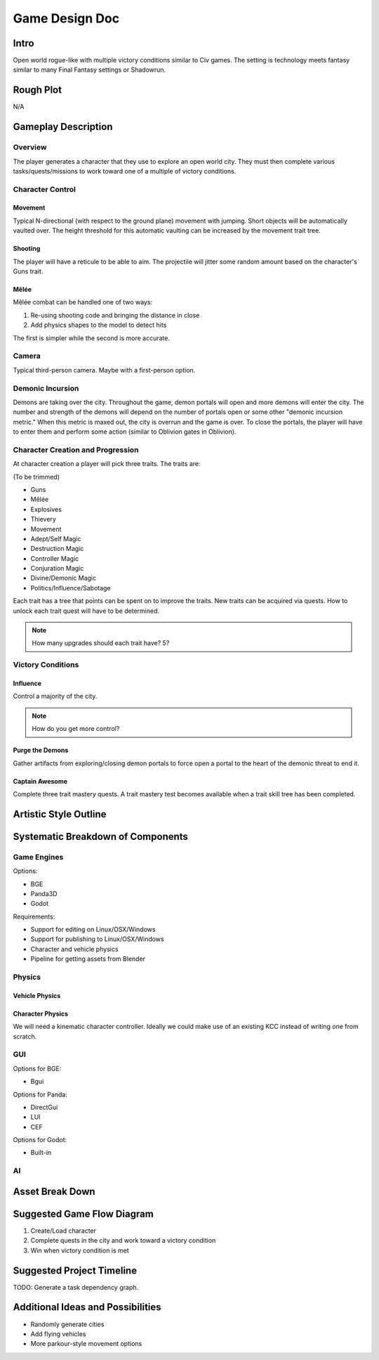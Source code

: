 ***************
Game Design Doc
***************

Intro
=====

Open world rogue-like with multiple victory conditions similar to Civ games. The setting is technology meets fantasy similar to many Final Fantasy settings or Shadowrun.

Rough Plot
==========

N/A

Gameplay Description
====================

Overview
--------

The player generates a character that they use to explore an open world city.
They must then complete various tasks/quests/missions to work toward one of a multiple of victory conditions.

Character Control
------------------

Movement
^^^^^^^^

Typical N-directional (with respect to the ground plane) movement with jumping.
Short objects will be automatically vaulted over.
The height threshold for this automatic vaulting can be increased by the movement trait tree.

Shooting
^^^^^^^^

The player will have a reticule to be able to aim.
The projectile will jitter some random amount based on the character's Guns trait.

Mêlée
^^^^^

Mêlée combat can be handled one of two ways:

#. Re-using shooting code and bringing the distance in close
#. Add physics shapes to the model to detect hits

The first is simpler while the second is more accurate.

Camera
------

Typical third-person camera. Maybe with a first-person option.

Demonic Incursion
-----------------

Demons are taking over the city.
Throughout the game, demon portals will open and more demons will enter the city.
The number and strength of the demons will depend on the number of portals open or some other "demonic incursion metric."
When this metric is maxed out, the city is overrun and the game is over.
To close the portals, the player will have to enter them and perform some action (similar to Oblivion gates in Oblivion).

Character Creation and Progression
----------------------------------

At character creation a player will pick three traits.
The traits are:

(To be trimmed)

* Guns
* Mêlée
* Explosives
* Thievery
* Movement
* Adept/Self Magic
* Destruction Magic
* Controller Magic
* Conjuration Magic
* Divine/Demonic Magic
* Politics/Influence/Sabotage

Each trait has a tree that points can be spent on to improve the traits.
New traits can be acquired via quests.
How to unlock each trait quest will have to be determined.

.. note::

    How many upgrades should each trait have? 5?

Victory Conditions
------------------

Influence
^^^^^^^^^

Control a majority of the city.

.. note::

    How do you get more control?

Purge the Demons
^^^^^^^^^^^^^^^^

Gather artifacts from exploring/closing demon portals to force open a portal to the heart of the demonic threat to end it.

Captain Awesome
^^^^^^^^^^^^^^^

Complete three trait mastery quests.
A trait mastery test becomes available when a trait skill tree has been completed.

Artistic Style Outline
======================

Systematic Breakdown of Components
==================================

Game Engines
------------

Options:

* BGE
* Panda3D
* Godot

Requirements:

* Support for editing on Linux/OSX/Windows
* Support for publishing to Linux/OSX/Windows
* Character and vehicle physics
* Pipeline for getting assets from Blender

Physics
-------

Vehicle Physics
^^^^^^^^^^^^^^^


Character Physics
^^^^^^^^^^^^^^^^^

We will need a kinematic character controller.
Ideally we could make use of an existing KCC instead of writing one from scratch.

GUI
---

Options for BGE:

* Bgui

Options for Panda:

* DirectGui
* LUI
* CEF

Options for Godot:

* Built-in

AI
--

Asset Break Down
================

Suggested Game Flow Diagram
===========================

#. Create/Load character
#. Complete quests in the city and work toward a victory condition
#. Win when victory condition is met

Suggested Project Timeline
==========================

TODO: Generate a task dependency graph.

Additional Ideas and Possibilities
==================================

* Randomly generate cities
* Add flying vehicles
* More parkour-style movement options

